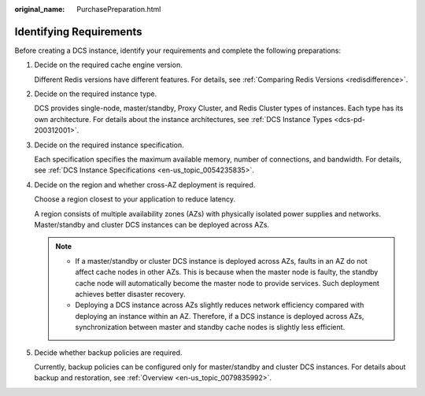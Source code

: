 :original_name: PurchasePreparation.html

.. _PurchasePreparation:

Identifying Requirements
========================

Before creating a DCS instance, identify your requirements and complete the following preparations:

#. Decide on the required cache engine version.

   Different Redis versions have different features. For details, see :ref:`Comparing Redis Versions <redisdifference>`.

#. Decide on the required instance type.

   DCS provides single-node, master/standby, Proxy Cluster, and Redis Cluster types of instances. Each type has its own architecture. For details about the instance architectures, see :ref:`DCS Instance Types <dcs-pd-200312001>`.

#. Decide on the required instance specification.

   Each specification specifies the maximum available memory, number of connections, and bandwidth. For details, see :ref:`DCS Instance Specifications <en-us_topic_0054235835>`.

#. Decide on the region and whether cross-AZ deployment is required.

   Choose a region closest to your application to reduce latency.

   A region consists of multiple availability zones (AZs) with physically isolated power supplies and networks. Master/standby and cluster DCS instances can be deployed across AZs.

   .. note::

      -  If a master/standby or cluster DCS instance is deployed across AZs, faults in an AZ do not affect cache nodes in other AZs. This is because when the master node is faulty, the standby cache node will automatically become the master node to provide services. Such deployment achieves better disaster recovery.
      -  Deploying a DCS instance across AZs slightly reduces network efficiency compared with deploying an instance within an AZ. Therefore, if a DCS instance is deployed across AZs, synchronization between master and standby cache nodes is slightly less efficient.

#. Decide whether backup policies are required.

   Currently, backup policies can be configured only for master/standby and cluster DCS instances. For details about backup and restoration, see :ref:`Overview <en-us_topic_0079835992>`.
